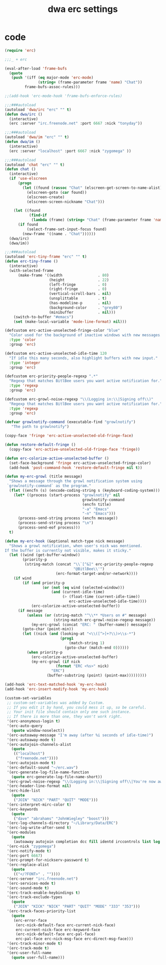 #+TITLE: dwa erc settings
#+OPTIONS: toc:2 num:nil ^:nil
#+COLUMNS: %25ITEM %30tangle
#+PROPERTIES: tangle yes

* incoming :noexport:

dwa erc settings being tested

* code
:PROPERTIES:
:tangle:   yes
:END:


#+begin_src emacs-lisp
(require 'erc)

;;;_ + erc

(eval-after-load 'frame-bufs
  (quote
   (push '(iff (eq major-mode 'erc-mode)
               (string= (frame-parameter frame 'name) "Chat"))
         frame-bufs-assoc-rules)))

;;(add-hook 'erc-mode-hook 'frame-bufs-enforce-rules)

;;;###autoload
(autoload 'dwa/irc "erc" "" t)
(defun dwa/irc ()
  (interactive)
  (erc :server "irc.freenode.net" :port 6667 :nick "tonyday"))

;;;###autoload
(autoload 'dwa/im "erc" "" t)
(defun dwa/im ()
  (interactive)
  (erc :server "localhost" :port 6667 :nick "zygomega" ))

;;;###autoload
(autoload 'chat "erc" "" t)
(defun chat ()
  (interactive)
  (if 'use-elscreen
      (progn
        (let ((found (rassoc "Chat" (elscreen-get-screen-to-name-alist))))
          (elscreen-goto (car found))
          (elscreen-create)
          (elscreen-screen-nickname "Chat")))

    (let ((found
           (find-if
            (lambda (frame) (string= "Chat" (frame-parameter frame 'name))) (frame-list))))
      (if found
          (select-frame-set-input-focus found)
        (new-frame '((name . "Chat"))))))
  (dwa/irc)
  (dwa/im))

;;;###autoload
(autoload 'erc-tiny-frame "erc" "" t)
(defun erc-tiny-frame ()
  (interactive)
  (with-selected-frame
      (make-frame '((width                . 80)
                    (height               . 22)
                    (left-fringe          . 0)
                    (right-fringe         . 0)
                    (vertical-scroll-bars . nil)
                    (unsplittable         . t)
                    (has-modeline-p       . nil)
                    (background-color     . "grey80")
                    (minibuffer           . nil)))
    (switch-to-buffer "#emacs")
    (set (make-local-variable 'mode-line-format) nil)))

(defcustom erc-active-unselected-fringe-color "blue"
  "Color used for the background of inactive windows with new messages."
  :type 'color
  :group 'erc)

(defcustom erc-active-unselected-idle-time 120
  "If idle this many seconds, also highlight buffers with new input."
  :type 'integer
  :group 'erc)

(defcustom erc-priority-people-regexp ".*"
  "Regexp that matches BitlBee users you want active notification for."
  :type 'regexp
  :group 'erc)

(defcustom erc-growl-noise-regexp "\\(Logging in:\\|Signing off\\)"
  "Regexp that matches BitlBee users you want active notification for."
  :type 'regexp
  :group 'erc)

(defvar growlnotify-command (executable-find "growlnotify")
   "The path to growlnotify")

(copy-face 'fringe 'erc-active-unselected-old-fringe-face)

(defun restore-default-fringe ()
  (copy-face 'erc-active-unselected-old-fringe-face 'fringe))
 
(defun erc-colorize-active-unselected-buffer ()
  (set-face-background 'fringe erc-active-unselected-fringe-color)
  (add-hook 'post-command-hook 'restore-default-fringe nil t))

(defun my-erc-growl (title message)
  "Shows a message through the growl notification system using
 `growlnotify-command` as the program."
  (flet ((encfn (s) (encode-coding-string s (keyboard-coding-system))) )
    (let* ((process (start-process "growlnotify" nil
                                   growlnotify-command
                                   (encfn title)
                                   "-a" "Emacs"
                                   "-n" "Emacs")))
      (process-send-string process (encfn message))
      (process-send-string process "\n")
      (process-send-eof process)))
  t)

(defun my-erc-hook (&optional match-type nick message)
  "Shows a growl notification, when user's nick was mentioned.
If the buffer is currently not visible, makes it sticky."
  (let ((wind (get-buffer-window))
        (priority-p
         (string-match (concat "\\`[^&]" erc-priority-people-regexp
                               "@BitlBee\\'")
                       (erc-format-target-and/or-network))))
    (if wind
        (if (and priority-p
                 (or (not (eq wind (selected-window)))
                     (and (current-idle-time)
                          (> (float-time (current-idle-time))
                             erc-active-unselected-idle-time))))
            (erc-colorize-active-unselected-buffer))
      (if message
          (unless (or (string-match "^\\** *Users on #" message)
                      (string-match erc-growl-noise-regexp message))
            (my-erc-growl (concat "ERC: " (buffer-name)) message))
        (goto-char (point-min))
        (let ((nick (and (looking-at "<\\([^>]+?\\)>\\s-*")
                         (prog1
                             (match-string 1)
                           (goto-char (match-end 0))))))
          (when priority-p
            (erc-colorize-active-unselected-buffer)
            (my-erc-growl (if nick
                       (format "ERC <%s>" nick)
                     "ERC")
                   (buffer-substring (point) (point-max)))))))))

(add-hook 'erc-text-matched-hook 'my-erc-hook)
(add-hook 'erc-insert-modify-hook 'my-erc-hook)

(custom-set-variables
 ;; custom-set-variables was added by Custom.
 ;; If you edit it by hand, you could mess it up, so be careful.
 ;; Your init file should contain only one such instance.
 ;; If there is more than one, they won't work right.
 '(erc-anonymous-login t)
 '(erc-auto-query
   (quote window-noselect))
 '(erc-autoaway-message "I'm away (after %i seconds of idle-time)")
 '(erc-autoaway-mode t)
 '(erc-autojoin-channels-alist
   (quote
    (("localhost")
     ("freenode.net"))))
 '(erc-autojoin-mode t)
 '(erc-default-sound "~/erc.wav")
 '(erc-generate-log-file-name-function
   (quote erc-generate-log-file-name-short))
 '(erc-growl-noise-regexp "\\(Logging in:\\|Signing off\\|You're now away\\|Welcome Back\\)")
 '(erc-header-line-format nil)
 '(erc-hide-list
   (quote
    ("JOIN" "NICK" "PART" "QUIT" "MODE")))
 '(erc-interpret-mirc-color t)
 '(erc-keywords
   (quote
    ("dave" "abrahams" "JohnWiegley" "boost")))
 '(erc-log-channels-directory "~/Library/Data/ERC")
 '(erc-log-write-after-send t)
 '(erc-modules
   (quote
    (autoaway autojoin completion dcc fill identd irccontrols list log match menu move-to-prompt netsplit networks noncommands readonly replace ring scrolltobottom services smiley stamp spelling)))
 '(erc-nick "zygomega")
 '(erc-notify-mode t)
 '(erc-port 6667)
 '(erc-prompt-for-nickserv-password t)
 '(erc-replace-alist
   (quote
    (("</?FONT>" . ""))))
 '(erc-server "irc.freenode.net")
 '(erc-services-mode t)
 '(erc-sound-mode t)
 '(erc-track-enable-keybindings t)
 '(erc-track-exclude-types
   (quote
    ("JOIN" "KICK" "NICK" "PART" "QUIT" "MODE" "333" "353")))
 '(erc-track-faces-priority-list
   (quote
    (erc-error-face
     (erc-nick-default-face erc-current-nick-face)
     erc-current-nick-face erc-keyword-face
     (erc-nick-default-face erc-pal-face)
     erc-pal-face erc-nick-msg-face erc-direct-msg-face)))
 '(erc-track-minor-mode t)
 '(erc-track-mode t)
 '(erc-user-full-name
   (quote user-full-name)))
  
#+end_src
